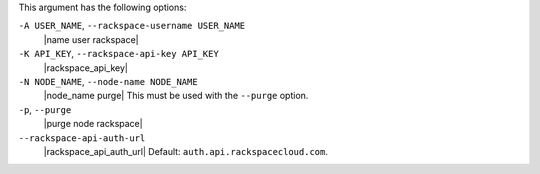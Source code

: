 .. The contents of this file are included in multiple topics.
.. This file describes a command or a sub-command for Knife.
.. This file should not be changed in a way that hinders its ability to appear in multiple documentation sets.


This argument has the following options:

``-A USER_NAME``, ``--rackspace-username USER_NAME``
   |name user rackspace|

``-K API_KEY``, ``--rackspace-api-key API_KEY``
   |rackspace_api_key|

``-N NODE_NAME``, ``--node-name NODE_NAME``
   |node_name purge| This must be used with the ``--purge`` option.

``-p``, ``--purge``
   |purge node rackspace|

``--rackspace-api-auth-url``
   |rackspace_api_auth_url| Default: ``auth.api.rackspacecloud.com``.

